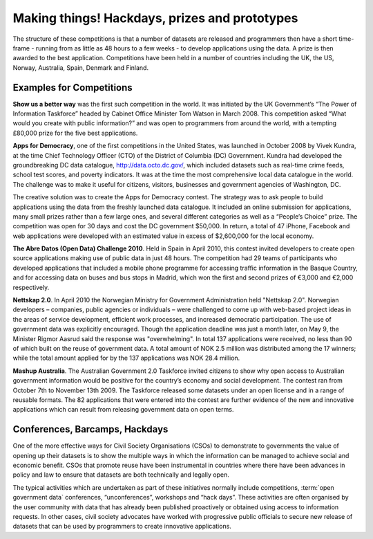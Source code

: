 ==============================================
Making things! Hackdays, prizes and prototypes
==============================================

The structure of these competitions is that a number of datasets 
are released and programmers then have a short time-frame -
running from as little as 48 hours to a few weeks - to develop 
applications using the data. A prize is then awarded to the best application. 
Competitions have been held in a number of countries including 
the UK, the US, Norway, Australia, Spain, Denmark and Finland.
	
Examples for Competitions
=========================

**Show us a better way** was the first such competition in the world. 
It was initiated by the UK Government’s “The Power of Information 
Taskforce” headed by Cabinet Office Minister Tom Watson in March 2008. 
This competition asked “What would you create with public information?” 
and was open to programmers from around the world, with a tempting 
£80,000 prize for the five best applications.

**Apps for Democracy**, one of the first competitions in the 
United States, was launched in October 2008 by Vivek Kundra, at the 
time Chief Technology Officer (CTO) of the District of Columbia (DC) 
Government. Kundra had developed the groundbreaking DC data catalogue, 
http://data.octo.dc.gov/, which included datasets such as real-time 
crime feeds, school test scores, and poverty indicators. It was at the 
time the most comprehensive local data catalogue in the world. The 
challenge was to make it useful for citizens, visitors, businesses 
and government agencies of Washington, DC. 	

The creative solution was to create the Apps for Democracy contest. 
The strategy was to ask people to build applications using the data 
from the freshly launched data catalogue. It included an online 
submission for applications, many small prizes rather than a few large 
ones, and several different categories as well as a “People’s 
Choice” prize. The competition was open for 30 days and cost the DC 
government $50,000. In return, a total of 47 iPhone, Facebook and web 
applications were developed with an estimated value in excess of 
$2,600,000 for the local economy.

**The Abre Datos (Open Data) Challenge 2010**. Held in Spain in 
April 2010, this contest invited developers to 	create open source 
applications making use of public data in just 48 hours. The competition 
had 29 teams of participants who developed applications that included 
a mobile phone programme for accessing traffic information in the Basque 
Country, and for accessing data on buses and bus stops in Madrid, which 
won the first and second prizes of €3,000 and €2,000 respectively.

**Nettskap 2.0**. In April 2010 the Norwegian Ministry for Government 
Administration held "Nettskap 2.0". Norwegian developers – companies, 
public agencies or individuals – were challenged to come up with 
web-based project ideas in the areas of service development, efficient 
work processes, and increased democratic participation. The use of 
government data was explicitly encouraged. Though the application 
deadline was just a month later, on May 9, the Minister Rigmor Aasrud 
said the response was "overwhelming". In total 137 applications were 
received, no less than 90 of which built on the reuse of government 
data. A total amount of NOK 2.5 million was distributed among the 
17 winners; while the total amount applied for by the 137 applications 
was NOK 28.4 million. 

**Mashup Australia**. The Australian Government 2.0 Taskforce invited 
citizens to show why open access to Australian government information 
would be positive for the country’s economy and social development. 
The contest ran from October 7th to November 13th 2009. The Taskforce 
released some datasets under an open license and in a range of reusable 
formats. The 82 applications that were entered into the contest are further 
evidence of the new and innovative applications which can result from 
releasing government data on open terms. 	

Conferences, Barcamps, Hackdays
===============================

One of the more effective ways for Civil Society Organisations (CSOs) 
to demonstrate to governments the value of opening up their datasets 
is to show the multiple ways in which the information can be managed 
to achieve social and economic benefit. CSOs that promote reuse 
have been instrumental in countries where there have been advances in 
policy and law to ensure that datasets are both technically and legally 
open.

The typical activities which are undertaken as part of these initiatives 
normally include competitions, :term:`open government data` conferences, 
“unconferences”, workshops and “hack days”. These activities are often 
organised by the user community with data that has already been 
published proactively or obtained using access to information requests. 
In other cases, civil society advocates have worked with progressive 
public officials to secure new release of datasets that can be used 
by programmers to create innovative applications.

